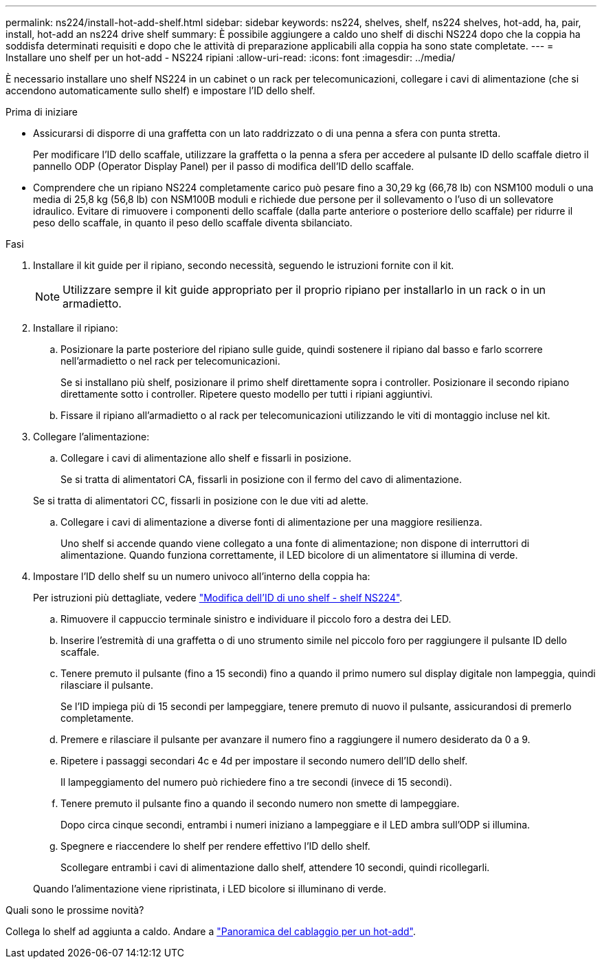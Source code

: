 ---
permalink: ns224/install-hot-add-shelf.html 
sidebar: sidebar 
keywords: ns224, shelves, shelf, ns224 shelves, hot-add, ha, pair, install, hot-add an ns224 drive shelf 
summary: È possibile aggiungere a caldo uno shelf di dischi NS224 dopo che la coppia ha soddisfa determinati requisiti e dopo che le attività di preparazione applicabili alla coppia ha sono state completate. 
---
= Installare uno shelf per un hot-add - NS224 ripiani
:allow-uri-read: 
:icons: font
:imagesdir: ../media/


[role="lead"]
È necessario installare uno shelf NS224 in un cabinet o un rack per telecomunicazioni, collegare i cavi di alimentazione (che si accendono automaticamente sullo shelf) e impostare l'ID dello shelf.

.Prima di iniziare
* Assicurarsi di disporre di una graffetta con un lato raddrizzato o di una penna a sfera con punta stretta.
+
Per modificare l'ID dello scaffale, utilizzare la graffetta o la penna a sfera per accedere al pulsante ID dello scaffale dietro il pannello ODP (Operator Display Panel) per il passo di modifica dell'ID dello scaffale.

* Comprendere che un ripiano NS224 completamente carico può pesare fino a 30,29 kg (66,78 lb) con NSM100 moduli o una media di 25,8 kg (56,8 lb) con NSM100B moduli e richiede due persone per il sollevamento o l'uso di un sollevatore idraulico. Evitare di rimuovere i componenti dello scaffale (dalla parte anteriore o posteriore dello scaffale) per ridurre il peso dello scaffale, in quanto il peso dello scaffale diventa sbilanciato.


.Fasi
. Installare il kit guide per il ripiano, secondo necessità, seguendo le istruzioni fornite con il kit.
+

NOTE: Utilizzare sempre il kit guide appropriato per il proprio ripiano per installarlo in un rack o in un armadietto.

. Installare il ripiano:
+
.. Posizionare la parte posteriore del ripiano sulle guide, quindi sostenere il ripiano dal basso e farlo scorrere nell'armadietto o nel rack per telecomunicazioni.
+
Se si installano più shelf, posizionare il primo shelf direttamente sopra i controller. Posizionare il secondo ripiano direttamente sotto i controller. Ripetere questo modello per tutti i ripiani aggiuntivi.

.. Fissare il ripiano all'armadietto o al rack per telecomunicazioni utilizzando le viti di montaggio incluse nel kit.


. Collegare l'alimentazione:
+
.. Collegare i cavi di alimentazione allo shelf e fissarli in posizione.
+
Se si tratta di alimentatori CA, fissarli in posizione con il fermo del cavo di alimentazione.

+
Se si tratta di alimentatori CC, fissarli in posizione con le due viti ad alette.

.. Collegare i cavi di alimentazione a diverse fonti di alimentazione per una maggiore resilienza.
+
Uno shelf si accende quando viene collegato a una fonte di alimentazione; non dispone di interruttori di alimentazione. Quando funziona correttamente, il LED bicolore di un alimentatore si illumina di verde.



. Impostare l'ID dello shelf su un numero univoco all'interno della coppia ha:
+
Per istruzioni più dettagliate, vedere link:change-shelf-id.html["Modifica dell'ID di uno shelf - shelf NS224"^].

+
.. Rimuovere il cappuccio terminale sinistro e individuare il piccolo foro a destra dei LED.
.. Inserire l'estremità di una graffetta o di uno strumento simile nel piccolo foro per raggiungere il pulsante ID dello scaffale.
.. Tenere premuto il pulsante (fino a 15 secondi) fino a quando il primo numero sul display digitale non lampeggia, quindi rilasciare il pulsante.
+
Se l'ID impiega più di 15 secondi per lampeggiare, tenere premuto di nuovo il pulsante, assicurandosi di premerlo completamente.

.. Premere e rilasciare il pulsante per avanzare il numero fino a raggiungere il numero desiderato da 0 a 9.
.. Ripetere i passaggi secondari 4c e 4d per impostare il secondo numero dell'ID dello shelf.
+
Il lampeggiamento del numero può richiedere fino a tre secondi (invece di 15 secondi).

.. Tenere premuto il pulsante fino a quando il secondo numero non smette di lampeggiare.
+
Dopo circa cinque secondi, entrambi i numeri iniziano a lampeggiare e il LED ambra sull'ODP si illumina.

.. Spegnere e riaccendere lo shelf per rendere effettivo l'ID dello shelf.
+
Scollegare entrambi i cavi di alimentazione dallo shelf, attendere 10 secondi, quindi ricollegarli.

+
Quando l'alimentazione viene ripristinata, i LED bicolore si illuminano di verde.





.Quali sono le prossime novità?
Collega lo shelf ad aggiunta a caldo. Andare a link:cable-overview-hot-add-shelf.html["Panoramica del cablaggio per un hot-add"].

